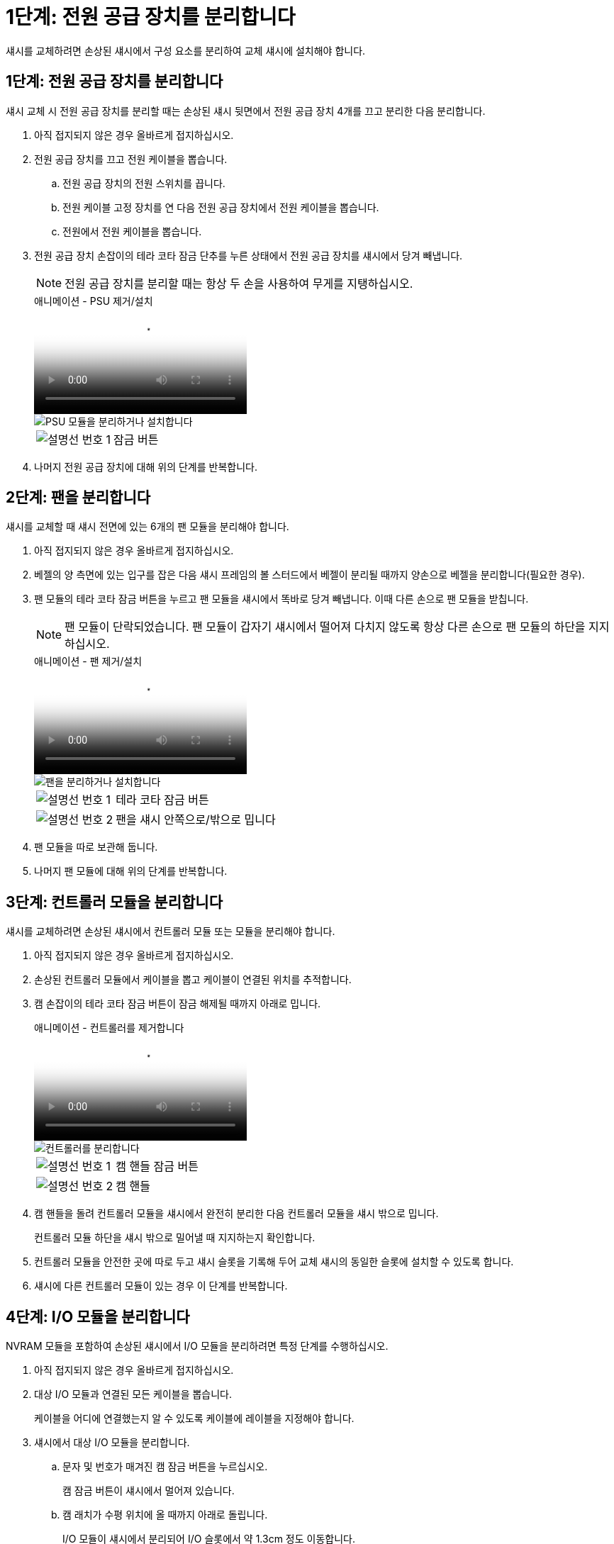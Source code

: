 = 1단계: 전원 공급 장치를 분리합니다
:allow-uri-read: 


섀시를 교체하려면 손상된 섀시에서 구성 요소를 분리하여 교체 섀시에 설치해야 합니다.



== 1단계: 전원 공급 장치를 분리합니다

섀시 교체 시 전원 공급 장치를 분리할 때는 손상된 섀시 뒷면에서 전원 공급 장치 4개를 끄고 분리한 다음 분리합니다.

. 아직 접지되지 않은 경우 올바르게 접지하십시오.
. 전원 공급 장치를 끄고 전원 케이블을 뽑습니다.
+
.. 전원 공급 장치의 전원 스위치를 끕니다.
.. 전원 케이블 고정 장치를 연 다음 전원 공급 장치에서 전원 케이블을 뽑습니다.
.. 전원에서 전원 케이블을 뽑습니다.


. 전원 공급 장치 손잡이의 테라 코타 잠금 단추를 누른 상태에서 전원 공급 장치를 섀시에서 당겨 빼냅니다.
+

NOTE: 전원 공급 장치를 분리할 때는 항상 두 손을 사용하여 무게를 지탱하십시오.

+
.애니메이션 - PSU 제거/설치
video::6d0eee92-72e2-4da4-a4fa-adf9016b57ff[panopto]
+
image::../media/drw_a900_remove_install_PSU_module.png[PSU 모듈을 분리하거나 설치합니다]

+
[cols="1,4"]
|===


 a| 
image:../media/legend_icon_01.png["설명선 번호 1"]
 a| 
잠금 버튼

|===
. 나머지 전원 공급 장치에 대해 위의 단계를 반복합니다.




== 2단계: 팬을 분리합니다

섀시를 교체할 때 섀시 전면에 있는 6개의 팬 모듈을 분리해야 합니다.

. 아직 접지되지 않은 경우 올바르게 접지하십시오.
. 베젤의 양 측면에 있는 입구를 잡은 다음 섀시 프레임의 볼 스터드에서 베젤이 분리될 때까지 양손으로 베젤을 분리합니다(필요한 경우).
. 팬 모듈의 테라 코타 잠금 버튼을 누르고 팬 모듈을 섀시에서 똑바로 당겨 빼냅니다. 이때 다른 손으로 팬 모듈을 받칩니다.
+

NOTE: 팬 모듈이 단락되었습니다. 팬 모듈이 갑자기 섀시에서 떨어져 다치지 않도록 항상 다른 손으로 팬 모듈의 하단을 지지하십시오.

+
.애니메이션 - 팬 제거/설치
video::3c3c8d93-b48e-4554-87c8-adf9016af819[panopto]
+
image::../media/drw_a900_remove_install_fan.png[팬을 분리하거나 설치합니다]

+
[cols="1,4"]
|===


 a| 
image:../media/legend_icon_01.png["설명선 번호 1"]
 a| 
테라 코타 잠금 버튼



 a| 
image:../media/legend_icon_02.png["설명선 번호 2"]
 a| 
팬을 섀시 안쪽으로/밖으로 밉니다

|===
. 팬 모듈을 따로 보관해 둡니다.
. 나머지 팬 모듈에 대해 위의 단계를 반복합니다.




== 3단계: 컨트롤러 모듈을 분리합니다

섀시를 교체하려면 손상된 섀시에서 컨트롤러 모듈 또는 모듈을 분리해야 합니다.

. 아직 접지되지 않은 경우 올바르게 접지하십시오.
. 손상된 컨트롤러 모듈에서 케이블을 뽑고 케이블이 연결된 위치를 추적합니다.
. 캠 손잡이의 테라 코타 잠금 버튼이 잠금 해제될 때까지 아래로 밉니다.
+
.애니메이션 - 컨트롤러를 제거합니다
video::256721fd-4c2e-40b3-841a-adf2000df5fa[panopto]
+
image::../media/drw_a900_remove_PCM.png[컨트롤러를 분리합니다]

+
[cols="1,4"]
|===


 a| 
image:../media/legend_icon_01.png["설명선 번호 1"]
 a| 
캠 핸들 잠금 버튼



 a| 
image:../media/legend_icon_02.png["설명선 번호 2"]
 a| 
캠 핸들

|===
. 캠 핸들을 돌려 컨트롤러 모듈을 섀시에서 완전히 분리한 다음 컨트롤러 모듈을 섀시 밖으로 밉니다.
+
컨트롤러 모듈 하단을 섀시 밖으로 밀어낼 때 지지하는지 확인합니다.

. 컨트롤러 모듈을 안전한 곳에 따로 두고 섀시 슬롯을 기록해 두어 교체 섀시의 동일한 슬롯에 설치할 수 있도록 합니다.
. 섀시에 다른 컨트롤러 모듈이 있는 경우 이 단계를 반복합니다.




== 4단계: I/O 모듈을 분리합니다

NVRAM 모듈을 포함하여 손상된 섀시에서 I/O 모듈을 분리하려면 특정 단계를 수행하십시오.

. 아직 접지되지 않은 경우 올바르게 접지하십시오.
. 대상 I/O 모듈과 연결된 모든 케이블을 뽑습니다.
+
케이블을 어디에 연결했는지 알 수 있도록 케이블에 레이블을 지정해야 합니다.

. 섀시에서 대상 I/O 모듈을 분리합니다.
+
.. 문자 및 번호가 매겨진 캠 잠금 버튼을 누르십시오.
+
캠 잠금 버튼이 섀시에서 멀어져 있습니다.

.. 캠 래치가 수평 위치에 올 때까지 아래로 돌립니다.
+
I/O 모듈이 섀시에서 분리되어 I/O 슬롯에서 약 1.3cm 정도 이동합니다.

.. 모듈 면의 측면에 있는 당김 탭을 당겨 섀시에서 I/O 모듈을 분리합니다.
+
입출력 모듈이 있던 슬롯을 추적해야 합니다.

+
.애니메이션 - I/O 모듈 제거/설치
video::3a5b1f6e-15ec-40b4-bb2a-adf9016af7b6[panopto]
+
image:../media/drw_a900_remove_PCIe_module.png["PCIe 모듈을 분리합니다"]



+
[cols="1,4"]
|===


 a| 
image:../media/legend_icon_01.png["설명선 번호 1"]
 a| 
문자 및 숫자 I/O 캠 래치



 a| 
image:../media/legend_icon_02.png["설명선 번호 2"]
 a| 
I/O 캠 래치가 완전히 잠금 해제되었습니다

|===
. 입출력 모듈을 따로 보관해 둡니다.
. 손상된 섀시의 나머지 I/O 모듈에 대해 위의 단계를 반복합니다.




== 5단계: 디스테이징 컨트롤러 전원 모듈을 분리합니다

손상된 섀시 전면에서 2개의 디스테이징 컨트롤러 전원 모듈을 분리합니다.

. 아직 접지되지 않은 경우 올바르게 접지하십시오.
. 모듈 손잡이의 테라 코타 잠금 버튼을 누른 다음 DCPM을 섀시 밖으로 밀어냅니다.
+
.애니메이션 - DCPM 탈거/장착
video::ade18276-5dbc-4b91-9a0e-adf9016b4e55[panopto]
+
image::../media/drw_a900_remove_NV_battery.png[NV 배터리를 분리합니다]

+
[cols="1,4"]
|===


 a| 
image:../media/legend_icon_01.png["설명선 번호 1"]
 a| 
DCPM 테라코타 잠금 버튼

|===
. DCPM을 안전한 장소에 두고 나머지 DCPM에 대해 이 단계를 반복합니다.




== 6단계: USB LED 모듈을 분리합니다

USB LED 모듈을 분리합니다.

.애니메이션 - USB를 제거/설치합니다
video::eb715462-cc20-454f-bcf9-adf9016af84e[panopto]
image::../media/drw_a900_remove_replace_LED_mod.png[USB LED 모듈을 분리하거나 교체합니다]

[cols="1,4"]
|===


 a| 
image:../media/legend_icon_01.png["설명선 번호 1"]
 a| 
모듈을 꺼냅니다.



 a| 
image:../media/legend_icon_02.png["설명선 번호 2"]
 a| 
섀시 밖으로 밀어냅니다.

|===
. 손상된 섀시의 전면에서 DCPM 베이 바로 아래에 있는 USB LED 모듈을 찾습니다.
. 모듈 오른쪽에 있는 검은색 잠금 버튼을 눌러 섀시에서 모듈을 분리한 다음 손상된 섀시에서 모듈을 밀어 꺼냅니다.
. 모듈을 안전한 곳에 둡니다.




== 7단계: 섀시를 제거합니다

교체 섀시를 설치하려면 먼저 장비 랙 또는 시스템 캐비닛에서 기존 섀시를 분리해야 합니다.

. 섀시 장착 지점에서 나사를 분리합니다.
+

NOTE: 시스템이 시스템 캐비닛에 있는 경우 리어 타이 다운 브래킷을 분리해야 할 수 있습니다.

. 2-3명이 작업할 경우 손상된 섀시를 시스템 캐비닛의 랙 레일 또는 장비 랙의 _L_브라켓에서 밀어 분리한 다음 옆에 둡니다.
. 아직 접지되지 않은 경우 올바르게 접지하십시오.
. 2-3명의 직원을 사용하여 섀시를 시스템 캐비닛의 랙 레일 또는 장비 랙의 _L_브라켓에 부착하여 교체 섀시를 장비 랙 또는 시스템 캐비닛에 설치합니다.
. 섀시를 장비 랙 또는 시스템 캐비닛에 완전히 밀어 넣습니다.
. 손상된 섀시에서 분리한 나사를 사용하여 섀시의 전면을 장비 랙 또는 시스템 캐비닛에 고정합니다.
. 섀시 후면을 장비 랙 또는 시스템 캐비닛에 고정합니다.
. 케이블 관리 브래킷을 사용하는 경우 손상된 섀시에서 분리한 다음 교체용 섀시에 설치합니다.




== 8단계: 디스테이징 컨트롤러 전원 모듈을 설치합니다

교체 섀시가 랙 또는 시스템 캐비닛에 설치된 경우 디스테이징 컨트롤러 전원 모듈을 다시 설치해야 합니다.

. 아직 접지되지 않은 경우 올바르게 접지하십시오.
. DCPM의 끝을 섀시 구멍에 맞춘 다음 딸깍 소리가 나면서 제자리에 고정될 때까지 조심스럽게 섀시에 밀어 넣습니다.
+

NOTE: 모듈 및 슬롯은 키 입력되어 있습니다. 모듈을 입구에 강제로 밀어 넣지 마십시오. 모듈이 쉽게 들어가지 않으면 모듈을 다시 정렬하고 섀시에 밀어 넣습니다.

. 나머지 DCPM에 대해 이 단계를 반복합니다.




== 9단계: 섀시에 팬을 설치합니다

섀시를 교체할 때 팬 모듈을 설치하려면 특정 작업 순서를 수행해야 합니다.

. 아직 접지되지 않은 경우 올바르게 접지하십시오.
. 교체용 팬 모듈의 가장자리를 섀시의 입구에 맞춘 다음 제자리에 고정될 때까지 섀시에 밀어 넣습니다.
+
활성 시스템에 팬 모듈이 성공적으로 섀시에 삽입되면 황색 주의 LED가 네 번 깜박입니다.

. 나머지 팬 모듈에 대해 이 단계를 반복합니다.
. 베젤을 볼 스터드에 맞춘 다음 베젤을 볼 스터드에 부드럽게 밀어 넣습니다.




== 10단계: 입출력 모듈 설치

손상된 섀시의 NVRAM 모듈을 비롯한 I/O 모듈을 설치하려면 특정 단계를 수행하십시오.

교체 섀시의 해당 슬롯에 I/O 모듈을 설치할 수 있도록 섀시가 설치되어 있어야 합니다.

. 아직 접지되지 않은 경우 올바르게 접지하십시오.
. 교체용 섀시를 랙 또는 캐비닛에 설치한 후, I/O 모듈을 문자 및 번호가 매겨진 I/O 캠 래치가 맞물릴 때까지 슬롯에 부드럽게 밀어 넣어 교체 섀시의 해당 슬롯에 I/O 모듈을 설치합니다. 그런 다음 I/O 캠 래치를 끝까지 밀어 모듈을 제자리에 고정합니다.
. 필요에 따라 입출력 모듈을 다시 장착합니다.
. 옆에 둔 나머지 I/O 모듈에 대해 앞의 단계를 반복합니다.
+

NOTE: 손상된 섀시에 빈 I/O 패널이 있는 경우 지금 교체 섀시로 이동하십시오.





== 11단계: 전원 공급 장치를 설치합니다

섀시를 교체할 때 전원 공급 장치를 설치하려면 교체용 섀시에 전원 공급 장치를 설치하고 전원에 연결해야 합니다.

. 아직 접지되지 않은 경우 올바르게 접지하십시오.
. 전원 공급 장치 로커가 꺼짐 위치에 있는지 확인합니다.
. 양손으로 전원 공급 장치의 가장자리를 시스템 섀시의 입구에 맞춘 다음 전원 공급 장치가 제자리에 고정될 때까지 조심스럽게 섀시에 밀어 넣습니다.
+
전원 공급 장치는 키 입력 방식이며 한 방향으로만 설치할 수 있습니다.

+

IMPORTANT: 전원 공급 장치를 시스템에 밀어 넣을 때 과도한 힘을 가하지 마십시오. 커넥터가 손상될 수 있습니다.

. 전원 케이블을 다시 연결하고 전원 케이블 잠금 장치를 사용하여 전원 공급 장치에 고정합니다.
+

IMPORTANT: 전원 공급 장치에는 전원 케이블만 연결하십시오. 이때 전원 케이블을 전원에 연결하지 마십시오.

. 나머지 전원 공급 장치에 대해 위의 단계를 반복합니다.




== 12단계: USB LED 모듈을 설치합니다

교체용 섀시에 USB LED 모듈을 설치합니다.

. 교체용 섀시 전면에서 DCPM 베이 바로 아래에 있는 USB LED 모듈 슬롯을 찾습니다.
. 모듈의 모서리를 USB LED 베이에 맞추고 딸깍 소리가 나면서 제자리에 고정될 때까지 모듈을 조심스럽게 섀시에 밀어 넣습니다.




== 13단계: 컨트롤러를 설치합니다

컨트롤러 모듈 및 기타 구성 요소를 교체 섀시에 설치한 후 부팅합니다.

. 아직 접지되지 않은 경우 올바르게 접지하십시오.
. 전원 공급 장치를 다른 전원에 연결한 다음 전원을 켭니다.
. 컨트롤러 모듈의 끝을 섀시의 입구에 맞춘 다음 컨트롤러 모듈을 반쯤 조심스럽게 시스템에 밀어 넣습니다.
+

NOTE: 지시가 있을 때까지 컨트롤러 모듈을 섀시에 완전히 삽입하지 마십시오.

. 콘솔을 컨트롤러 모듈에 다시 연결하고 관리 포트를 다시 연결합니다.
. 캠 핸들을 열린 위치에 둔 상태에서 컨트롤러 모듈을 섀시에 밀어 넣고 미드플레인과 완전히 연결될 때까지 컨트롤러 모듈을 단단히 밀어 넣은 다음 딸깍 소리가 나면서 잠금 위치에 고정될 때까지 캠 핸들을 닫습니다.
+

IMPORTANT: 컨트롤러 모듈을 섀시에 밀어 넣을 때 과도한 힘을 가하지 마십시오. 커넥터가 손상될 수 있습니다.

+
컨트롤러 모듈이 섀시에 완전히 장착되면 바로 부팅이 시작됩니다.

. 이전 단계를 반복하여 두 번째 컨트롤러를 교체 섀시에 설치합니다.
. 각 컨트롤러를 부팅합니다.

